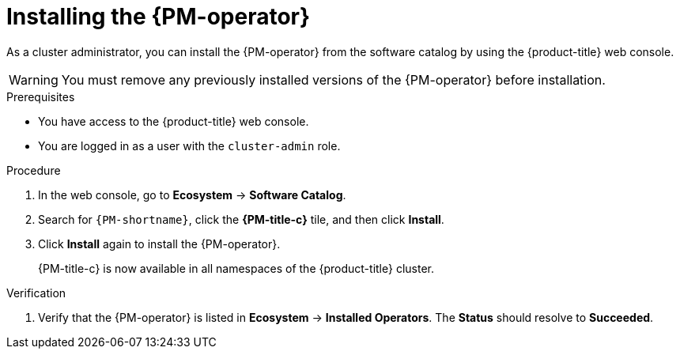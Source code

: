 // Module included in the following assemblies:

// * power_monitoring/installing-power-monitoring.adoc

:_mod-docs-content-type: PROCEDURE
[id="power-monitoring-installing-pmo_{context}"]
= Installing the {PM-operator}

As a cluster administrator, you can install the {PM-operator} from the software catalog by using the {product-title} web console.

[WARNING]
====
You must remove any previously installed versions of the {PM-operator} before installation.
====

.Prerequisites
* You have access to the {product-title} web console.
* You are logged in as a user with the `cluster-admin` role.

.Procedure

. In the web console, go to *Ecosystem* -> *Software Catalog*.

. Search for `{PM-shortname}`, click the *{PM-title-c}* tile, and then click *Install*.
//. On the *Install Operator* page:
//.. Select an *Update channel*.
//.. Select a {PM-shortname} *Version* to install.
// This can be included once the user has options there to choose. Not needed for now.

. Click *Install* again to install the {PM-operator}.
+
{PM-title-c} is now available in all namespaces of the {product-title} cluster.

.Verification

. Verify that the {PM-operator} is listed in *Ecosystem* -> *Installed Operators*. The *Status* should resolve to *Succeeded*.

